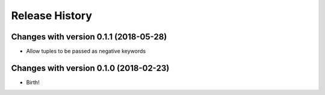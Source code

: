 .. :changelog:

Release History
---------------

Changes with version 0.1.1 (2018-05-28)
++++++++++++++++++

- Allow tuples to be passed as negative keywords


Changes with version 0.1.0 (2018-02-23)
++++++++++++++++++

- Birth!
